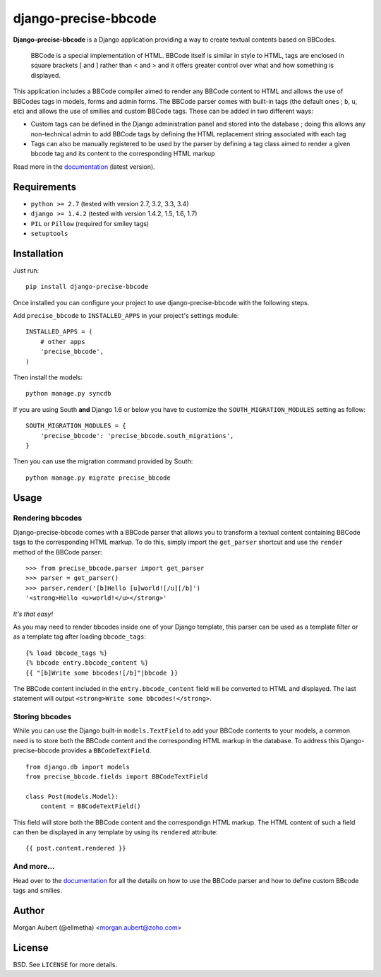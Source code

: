 =====================
django-precise-bbcode
=====================

.. image:: https://pypip.in/version/django-precise-bbcode/badge.png
    :target: https://pypi.python.org/pypi/django-precise-bbcode/
    :alt: Latest Version

.. image:: https://travis-ci.org/ellmetha/django-precise-bbcode.svg?branch=master
    :target: https://travis-ci.org/ellmetha/django-precise-bbcode
    :alt: Travis status

.. image:: https://coveralls.io/repos/ellmetha/django-precise-bbcode/badge.png?branch=master
    :target: https://coveralls.io/r/ellmetha/django-precise-bbcode
    :alt: Coveralls status

.. image:: https://pypip.in/download/django-precise-bbcode/badge.png
    :target: https://pypi.python.org/pypi//django-precise-bbcode/
    :alt: Download

.. image:: https://pypip.in/wheel/django-precise-bbcode/badge.png
    :target: https://pypi.python.org/pypi/django-precise-bbcode/
    :alt: Wheel Status


**Django-precise-bbcode** is a Django application providing a way to create textual contents based on BBCodes.

  BBCode is a special implementation of HTML. BBCode itself is similar in style to HTML, tags are enclosed in square brackets [ and ] rather than < and > and it offers greater control over what and how something is displayed.

This application includes a BBCode compiler aimed to render any BBCode content to HTML and allows the use of BBCodes tags in models, forms and admin forms. The BBCode parser comes with built-in tags (the default ones ; ``b``, ``u``, etc) and allows the use of smilies and custom BBCode tags. These can be added in two different ways:

* Custom tags can be defined in the Django administration panel and stored into the database ; doing this allows any non-technical admin to add BBCode tags by defining the HTML replacement string associated with each tag
* Tags can also be manually registered to be used by the parser by defining a tag class aimed to render a given bbcode tag and its content to the corresponding HTML markup

Read more in the `documentation <http://django-precise-bbcode.readthedocs.org/en/latest/>`_ (latest version).

Requirements
------------

* ``python >= 2.7`` (tested with version 2.7, 3.2, 3.3, 3.4)
* ``django >= 1.4.2`` (tested with version 1.4.2, 1.5, 1.6, 1.7)
* ``PIL`` or ``Pillow`` (required for smiley tags)
* ``setuptools``


Installation
------------

Just run:

::

  pip install django-precise-bbcode

Once installed you can configure your project to use django-precise-bbcode with the following steps.

Add ``precise_bbcode`` to ``INSTALLED_APPS`` in your project's settings module:

::

  INSTALLED_APPS = (
      # other apps
      'precise_bbcode',
  )

Then install the models:

::

  python manage.py syncdb

If you are using South **and** Django 1.6 or below you have to customize the ``SOUTH_MIGRATION_MODULES`` setting as follow:

::

  SOUTH_MIGRATION_MODULES = {
      'precise_bbcode': 'precise_bbcode.south_migrations',
  }

Then you can use the migration command provided by South:

::

  python manage.py migrate precise_bbcode


Usage
-----

Rendering bbcodes
*****************

Django-precise-bbcode comes with a BBCode parser that allows you to transform a textual content containing BBCode tags to the corresponding HTML markup. To do this, simply import the ``get_parser`` shortcut and use the ``render`` method of the BBCode parser::

  >>> from precise_bbcode.parser import get_parser
  >>> parser = get_parser()
  >>> parser.render('[b]Hello [u]world![/u][/b]')
  '<strong>Hello <u>world!</u></strong>'

*It's that easy!*

As you may need to render bbcodes inside one of your Django template, this parser can be used as a template filter or as a template tag after loading ``bbcode_tags``::

  {% load bbcode_tags %}
  {% bbcode entry.bbcode_content %}
  {{ "[b]Write some bbcodes![/b]"|bbcode }}

The BBCode content included in the ``entry.bbcode_content``  field will be converted to HTML and displayed. The last statement will output ``<strong>Write some bbcodes!</strong>``.

Storing bbcodes
***************

While you can use the Django built-in ``models.TextField`` to add your BBCode contents to your models, a common need is to store both the BBCode content and the corresponding HTML markup in the database. To address this Django-precise-bbcode provides a ``BBCodeTextField``.

::

  from django.db import models
  from precise_bbcode.fields import BBCodeTextField

  class Post(models.Model):
      content = BBCodeTextField()

This field will store both the BBCode content and the correspondign HTML markup. The HTML content of such a field can then be displayed in any template by using its ``rendered`` attribute:

::

  {{ post.content.rendered }}

And more...
***********

Head over to the `documentation <http://django-precise-bbcode.readthedocs.org/en/latest/>`_ for all the details on how to use the BBCode parser and how to define custom BBcode tags and smilies.

Author
------

Morgan Aubert (@ellmetha) <morgan.aubert@zoho.com>

License
-------

BSD. See ``LICENSE`` for more details.



